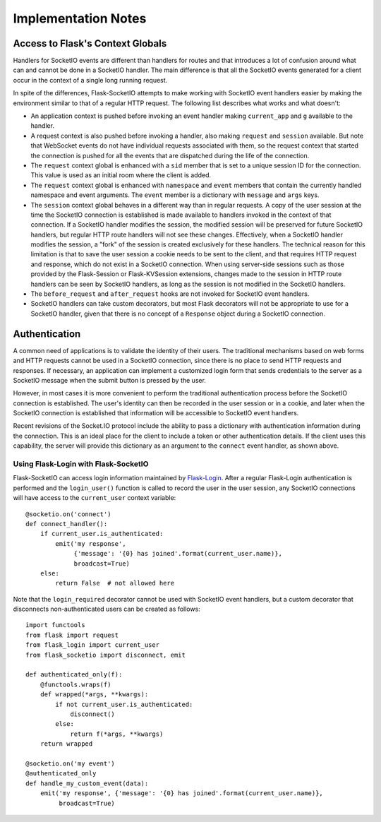 Implementation Notes
====================

Access to Flask's Context Globals
---------------------------------

Handlers for SocketIO events are different than handlers for routes and that
introduces a lot of confusion around what can and cannot be done in a SocketIO
handler. The main difference is that all the SocketIO events generated for a
client occur in the context of a single long running request.

In spite of the differences, Flask-SocketIO attempts to make working with
SocketIO event handlers easier by making the environment similar to that of a
regular HTTP request. The following list describes what works and what doesn't:

- An application context is pushed before invoking an event handler making
  ``current_app`` and ``g`` available to the handler.
- A request context is also pushed before invoking a handler, also making
  ``request`` and ``session`` available. But note that WebSocket events do not
  have individual requests associated with them, so the request context that
  started the connection is pushed for all the events that are dispatched
  during the life of the connection.
- The ``request`` context global is enhanced with a ``sid`` member that is set
  to a unique session ID for the connection. This value is used as an initial
  room where the client is added.
- The ``request`` context global is enhanced with ``namespace`` and ``event``
  members that contain the currently handled namespace and event arguments.
  The ``event`` member is a dictionary with ``message`` and ``args`` keys.
- The ``session`` context global behaves in a different way than in regular
  requests. A copy of the user session at the time the SocketIO connection is
  established is made available to handlers invoked in the context of that
  connection. If a SocketIO handler modifies the session, the modified session
  will be preserved for future SocketIO handlers, but regular HTTP route
  handlers will not see these changes. Effectively, when a SocketIO handler
  modifies the session, a "fork" of the session is created exclusively for
  these handlers. The technical reason for this limitation is that to save the
  user session a cookie needs to be sent to the client, and that requires HTTP
  request and response, which do not exist in a SocketIO connection. When
  using server-side sessions such as those provided by the Flask-Session or
  Flask-KVSession extensions, changes made to the session in HTTP route
  handlers can be seen by SocketIO handlers, as long as the session is not
  modified in the SocketIO handlers.
- The ``before_request`` and ``after_request`` hooks are not invoked for
  SocketIO event handlers.
- SocketIO handlers can take custom decorators, but most Flask decorators will
  not be appropriate to use for a SocketIO handler, given that there is no
  concept of a ``Response`` object during a SocketIO connection.

Authentication
--------------

A common need of applications is to validate the identity of their users. The
traditional mechanisms based on web forms and HTTP requests cannot be used in
a SocketIO connection, since there is no place to send HTTP requests and
responses. If necessary, an application can implement a customized login form
that sends credentials to the server as a SocketIO message when the submit
button is pressed by the user.

However, in most cases it is more convenient to perform the traditional
authentication process before the SocketIO connection is established. The
user's identity can then be recorded in the user session or in a cookie, and
later when the SocketIO connection is established that information will be
accessible to SocketIO event handlers.

Recent revisions of the Socket.IO protocol include the ability to pass a
dictionary with authentication information during the connection. This is an
ideal place for the client to include a token or other authentication details.
If the client uses this capability, the server will provide this dictionary as
an argument to the ``connect`` event handler, as shown above.


Using Flask-Login with Flask-SocketIO
~~~~~~~~~~~~~~~~~~~~~~~~~~~~~~~~~~~~~

Flask-SocketIO can access login information maintained by
`Flask-Login <https://flask-login.readthedocs.org/en/latest/>`_. After a
regular Flask-Login authentication is performed and the ``login_user()``
function is called to record the user in the user session, any SocketIO
connections will have access to the ``current_user`` context variable::

    @socketio.on('connect')
    def connect_handler():
        if current_user.is_authenticated:
            emit('my response',
                 {'message': '{0} has joined'.format(current_user.name)},
                 broadcast=True)
        else:
            return False  # not allowed here

Note that the ``login_required`` decorator cannot be used with SocketIO event
handlers, but a custom decorator that disconnects non-authenticated users can
be created as follows::

    import functools
    from flask import request
    from flask_login import current_user
    from flask_socketio import disconnect, emit

    def authenticated_only(f):
        @functools.wraps(f)
        def wrapped(*args, **kwargs):
            if not current_user.is_authenticated:
                disconnect()
            else:
                return f(*args, **kwargs)
        return wrapped

    @socketio.on('my event')
    @authenticated_only
    def handle_my_custom_event(data):
        emit('my response', {'message': '{0} has joined'.format(current_user.name)},
             broadcast=True)
